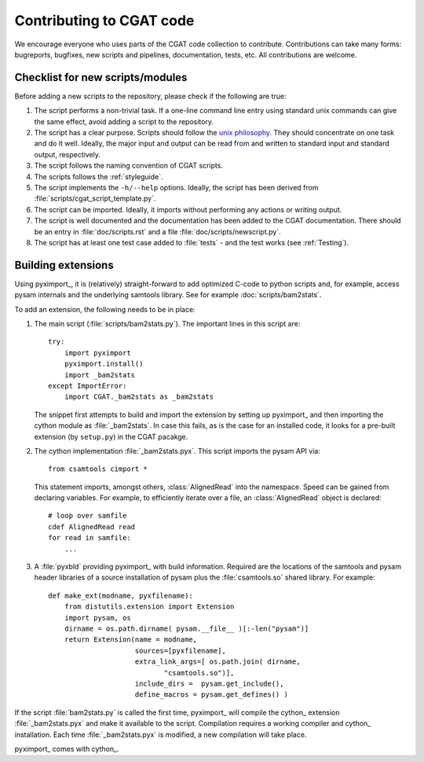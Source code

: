 .. _developing:

=========================
Contributing to CGAT code
=========================

We encourage everyone who uses parts of the CGAT code collection to
contribute. Contributions can take many forms: bugreports, bugfixes,
new scripts and pipelines, documentation, tests, etc. All
contributions are welcome.

Checklist for new scripts/modules
=================================

Before adding a new scripts to the repository, please check if the
following are true:

1. The script performs a non-trivial task. If a one-line command line
   entry using standard unix commands can give the same effect, avoid
   adding a script to the repository.

2. The script has a clear purpose. Scripts should follow the 
   `unix philosophy <http://en.wikipedia.org/wiki/Unix_philosophy>`_.
   They should concentrate on one task and do it well. Ideally,
   the major input and output can be read from and written to standard
   input and standard output, respectively. 

3. The script follows the naming convention of CGAT scripts. 

4. The scripts follows the :ref:`styleguide`.

5. The script implements the ``-h/--help`` options. Ideally, the
   script has been derived from :file:`scripts/cgat_script_template.py`.

6. The script can be imported. Ideally, it imports without performing
   any actions or writing output.

7. The script is well documented and the documentation has been added
   to the CGAT documentation. There should be an entry in
   :file:`doc/scripts.rst` and a file
   :file:`doc/scripts/newscript.py`.

8. The script has at least one test case added to :file:`tests` - and
   the test works (see :ref:`Testing`).

Building extensions
===================

Using pyximport_, it is (relatively) straight-forward to add optimized
C-code to python scripts and, for example, access pysam internals and
the underlying samtools library. See for example :doc:`scripts/bam2stats`.

To add an extension, the following needs to be in place:

1. The main script (:file:`scripts/bam2stats.py`). The important lines in this script
   are::

      try:
          import pyximport
          pyximport.install()
          import _bam2stats
      except ImportError:
          import CGAT._bam2stats as _bam2stats

   The snippet first attempts to build and import the extension by
   setting up pyximport_ and then importing the cython module
   as :file:`_bam2stats`. 
   In case this fails, as is the case for an installed code, it 
   looks for a pre-built extension (by ``setup.py``) in the CGAT 
   pacakge.
 
2. The cython implementation :file:`_bam2stats.pyx`. This script imports the pysam API via::

      from csamtools cimport *

   This statement imports, amongst others, :class:`AlignedRead` into the namespace. Speed can be
   gained from declaring variables. For example, to efficiently iterate
   over a file, an :class:`AlignedRead` object is declared::

      # loop over samfile
      cdef AlignedRead read
      for read in samfile:
          ...

3. A :file:`pyxbld` providing pyximport_ with build information. 
   Required are the locations of the samtools and pysam header libraries 
   of a source installation of pysam plus the :file:`csamtools.so` 
   shared library. For example::

     def make_ext(modname, pyxfilename):
	 from distutils.extension import Extension
	 import pysam, os
	 dirname = os.path.dirname( pysam.__file__ )[:-len("pysam")]
	 return Extension(name = modname,
			  sources=[pyxfilename],
			  extra_link_args=[ os.path.join( dirname,
			  	 "csamtools.so")],
			  include_dirs =  pysam.get_include(),
			  define_macros = pysam.get_defines() )


If the script :file:`bam2stats.py` is called the first time, pyximport_ will 
compile the cython_ extension :file:`_bam2stats.pyx` and make it available 
to the script. Compilation requires a working compiler and cython_ installation.
Each time :file:`_bam2stats.pyx` is modified, a new compilation will take place.

pyximport_ comes with cython_.



